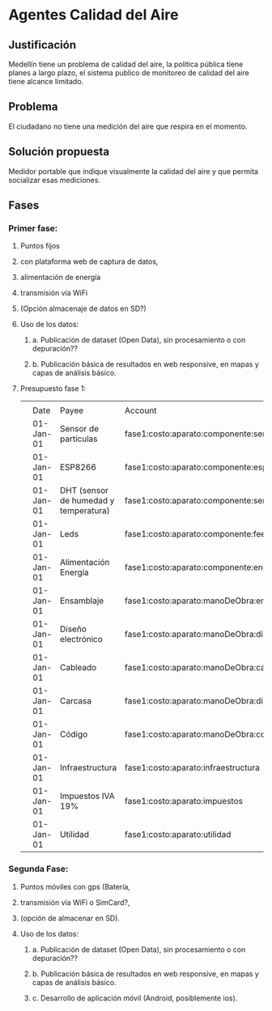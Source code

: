 * Agentes Calidad del Aire
** Justificación
   Medellín tiene un problema de calidad del aire, la política pública tiene planes a largo plazo, el sistema publico de monitoreo de calidad del aire tiene alcance limitado. 
** Problema
   El ciudadano no tiene una medición del aire que respira en el momento. 
** Solución propuesta
   Medidor portable que indique visualmente la calidad del aire y que permita socializar esas mediciones.
** Fases
*** Primer fase: 
**** Puntos fijos
**** con plataforma web de captura de datos,
**** alimentación de energía 
**** transmisión vía WiFi
**** (Opción almacenaje de datos en SD?)
**** Uso de los datos:
***** a. Publicación de dataset (Open Data), sin procesamiento o con depuración??
***** b. Publicación básica de resultados en web responsive, en mapas y capas de análisis básico.
**** Presupuesto fase 1:
|   |           |                                       |                                                  |          |           |
|   | Date      | Payee                                 | Account                                          | Amount   | Balance   |
|   | 01-Jan-01 | Sensor de partículas                  | fase1:costo:aparato:componente:sensor            | $ -20.00 | $ -20.00  |
|   | 01-Jan-01 | ESP8266                               | fase1:costo:aparato:componente:esp               | $ -10.00 | $ -30.00  |
|   | 01-Jan-01 | DHT (sensor de humedad y temperatura) | fase1:costo:aparato:componente:sensor:dht        | $ -0.65  | $ -30.65  |
|   | 01-Jan-01 | Leds                                  | fase1:costo:aparato:componente:feedback:led      | $ -0.16  | $ -30.81  |
|   | 01-Jan-01 | Alimentación Energía                  | fase1:costo:aparato:componente:energia:adaptador | $ -6.00  | $ -36.81  |
|   | 01-Jan-01 | Ensamblaje                            | fase1:costo:aparato:manoDeObra:ensamblaje        | $ -17.00 | $ -53.81  |
|   | 01-Jan-01 | Diseño electrónico                    | fase1:costo:aparato:manoDeObra:diseno            | $ -17.00 | $ -70.81  |
|   | 01-Jan-01 | Cableado                              | fase1:costo:aparato:manoDeObra:cableado          | $ -1.00  | $ -71.81  |
|   | 01-Jan-01 | Carcasa                               | fase1:costo:aparato:manoDeObra:diseno:carcasa    | $ -20.00 | $ -91.81  |
|   | 01-Jan-01 | Código                                | fase1:costo:aparato:manoDeObra:codigo            | $ -10.00 | $ -101.81 |
|   | 01-Jan-01 | Infraestructura                       | fase1:costo:aparato:infraestructura              | $ -12.00 | $ -113.81 |
|   | 01-Jan-01 | Impuestos IVA 19%                     | fase1:costo:aparato:impuestos                    | $ -21.47 | $ -135.28 |
|   | 01-Jan-01 | Utilidad                              | fase1:costo:aparato:utilidad                     | $ -22.60 | $ -157.88 |


***  Segunda Fase: 
**** Puntos móviles con gps (Batería, 
**** transmisión vía WiFi o SimCard?, 
**** (opción de almacenar en SD).
**** Uso de los datos:
***** a. Publicación de dataset (Open Data), sin procesamiento o con depuración??
***** b. Publicación básica de resultados en web responsive, en mapas y capas de análisis básico.
***** c. Desarrollo de aplicación móvil (Android, posiblemente ios).

